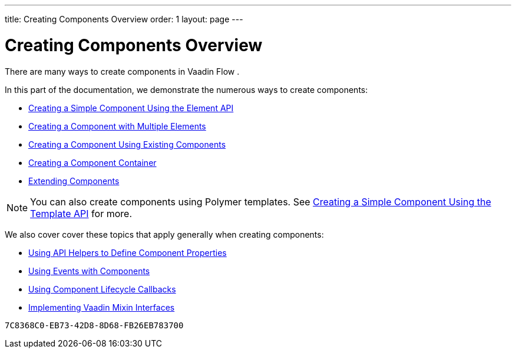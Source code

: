 ---
title: Creating Components Overview
order: 1
layout: page
---

= Creating Components Overview

There are many ways to create components in Vaadin Flow . 

In this part of the documentation, we demonstrate the numerous ways to create components:

* <<tutorial-component-basic#,Creating a Simple Component Using the Element API>>
* <<tutorial-component-many-elements#,Creating a Component with Multiple Elements>>
* <<tutorial-component-composite#,Creating a Component Using Existing Components>>
* <<tutorial-component-container#,Creating a Component Container>>
* <<tutorial-extending-component#,Extending Components>>

[NOTE]
You can also create components using Polymer templates. See <<{articles}/flow/templates/polymer-templates/tutorial-template-basic#,Creating a Simple Component Using the Template API>> for more.


We also cover cover these topics that apply generally when creating components:

* <<tutorial-component-property-descriptor#,Using API Helpers to Define Component Properties>>
* <<tutorial-component-events#,Using Events with Components>>
* <<tutorial-component-lifecycle-callbacks#,Using Component Lifecycle Callbacks>>
* <<tutorial-component-mixins#,Implementing Vaadin Mixin Interfaces>>


[discussion-id]`7C8368C0-EB73-42D8-8D68-FB26EB783700`

